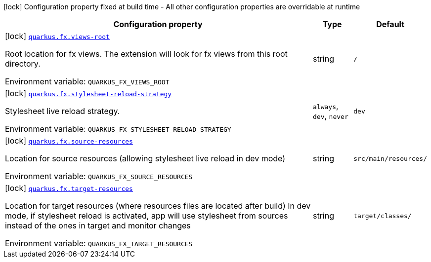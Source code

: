 :summaryTableId: quarkus-fx_quarkus-fx
[.configuration-legend]
icon:lock[title=Fixed at build time] Configuration property fixed at build time - All other configuration properties are overridable at runtime
[.configuration-reference.searchable, cols="80,.^10,.^10"]
|===

h|[.header-title]##Configuration property##
h|Type
h|Default

a|icon:lock[title=Fixed at build time] [[quarkus-fx_quarkus-fx-views-root]] [.property-path]##link:#quarkus-fx_quarkus-fx-views-root[`quarkus.fx.views-root`]##

[.description]
--
Root location for fx views. The extension will look for fx views from this root directory.


ifdef::add-copy-button-to-env-var[]
Environment variable: env_var_with_copy_button:+++QUARKUS_FX_VIEWS_ROOT+++[]
endif::add-copy-button-to-env-var[]
ifndef::add-copy-button-to-env-var[]
Environment variable: `+++QUARKUS_FX_VIEWS_ROOT+++`
endif::add-copy-button-to-env-var[]
--
|string
|`/`

a|icon:lock[title=Fixed at build time] [[quarkus-fx_quarkus-fx-stylesheet-reload-strategy]] [.property-path]##link:#quarkus-fx_quarkus-fx-stylesheet-reload-strategy[`quarkus.fx.stylesheet-reload-strategy`]##

[.description]
--
Stylesheet live reload strategy.


ifdef::add-copy-button-to-env-var[]
Environment variable: env_var_with_copy_button:+++QUARKUS_FX_STYLESHEET_RELOAD_STRATEGY+++[]
endif::add-copy-button-to-env-var[]
ifndef::add-copy-button-to-env-var[]
Environment variable: `+++QUARKUS_FX_STYLESHEET_RELOAD_STRATEGY+++`
endif::add-copy-button-to-env-var[]
--
a|`always`, `dev`, `never`
|`dev`

a|icon:lock[title=Fixed at build time] [[quarkus-fx_quarkus-fx-source-resources]] [.property-path]##link:#quarkus-fx_quarkus-fx-source-resources[`quarkus.fx.source-resources`]##

[.description]
--
Location for source resources (allowing stylesheet live reload in dev mode)


ifdef::add-copy-button-to-env-var[]
Environment variable: env_var_with_copy_button:+++QUARKUS_FX_SOURCE_RESOURCES+++[]
endif::add-copy-button-to-env-var[]
ifndef::add-copy-button-to-env-var[]
Environment variable: `+++QUARKUS_FX_SOURCE_RESOURCES+++`
endif::add-copy-button-to-env-var[]
--
|string
|`src/main/resources/`

a|icon:lock[title=Fixed at build time] [[quarkus-fx_quarkus-fx-target-resources]] [.property-path]##link:#quarkus-fx_quarkus-fx-target-resources[`quarkus.fx.target-resources`]##

[.description]
--
Location for target resources (where resources files are located after build) In dev mode, if stylesheet reload is activated, app will use stylesheet from sources instead of the ones in target and monitor changes


ifdef::add-copy-button-to-env-var[]
Environment variable: env_var_with_copy_button:+++QUARKUS_FX_TARGET_RESOURCES+++[]
endif::add-copy-button-to-env-var[]
ifndef::add-copy-button-to-env-var[]
Environment variable: `+++QUARKUS_FX_TARGET_RESOURCES+++`
endif::add-copy-button-to-env-var[]
--
|string
|`target/classes/`

|===


:!summaryTableId: